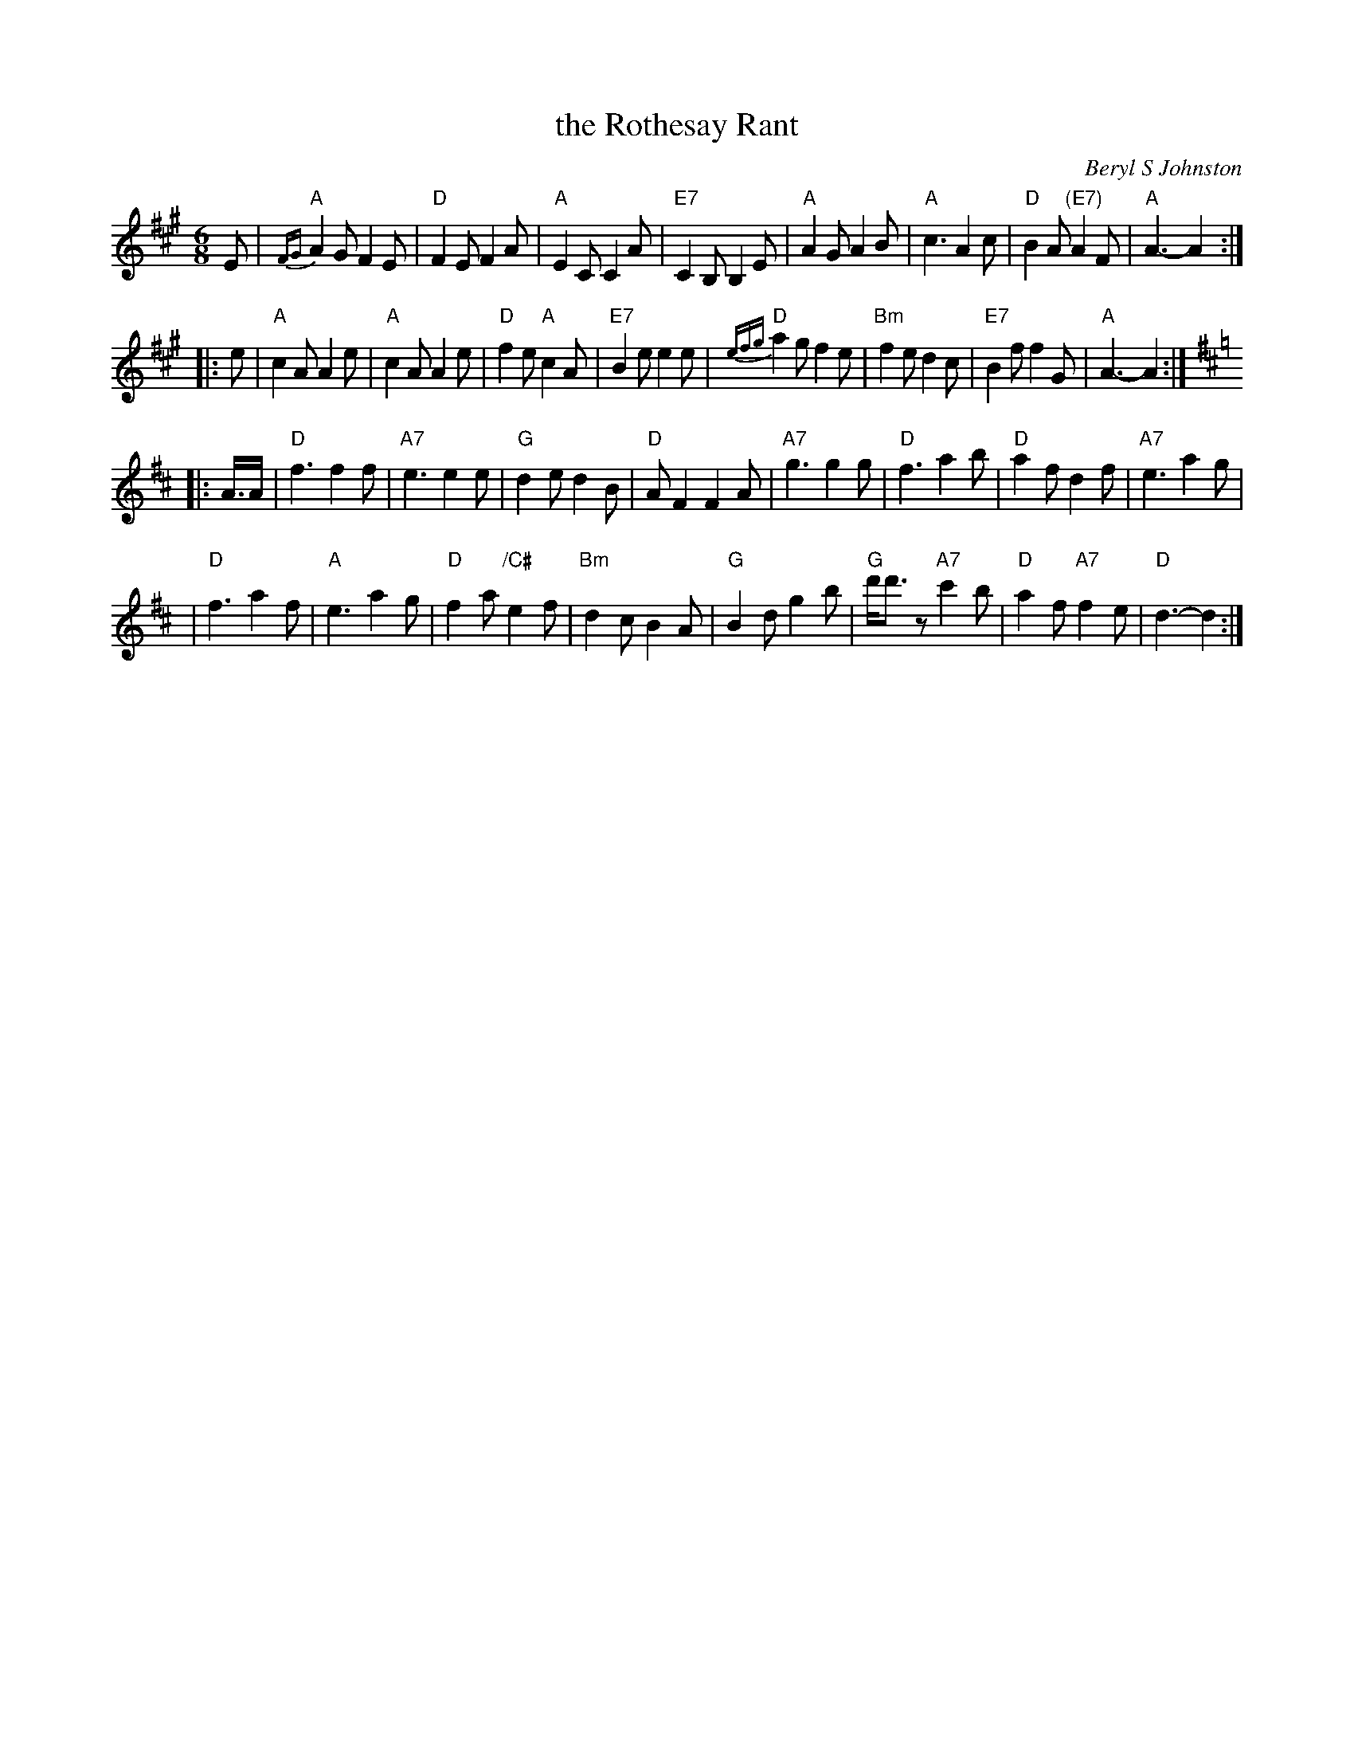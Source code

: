 X:1
T: the Rothesay Rant
C: Beryl S Johnston
R: jig
B: Birmingham Branch RSCDS "Scottish Country Dances" #11
Z: 1997 by John Chambers <jc:trillian.mit.edu>
M: 6/8
L: 1/8
%--------------------
K: A
   E \
| "A"{FG}A2G F2E | "D"F2E F2A | "A"E2C C2A | "E7"C2B, B,2E \
| "A"A2G A2B | "A"c3 A2c | "D"B2A "(E7)"A2F | "A"A3- A2 :|
|: e \
| "A"c2A A2e | "A"c2A A2e | "D"f2e "A"c2A | "E7"B2e e2 e \
| "D" {efg}a2g f2e | "Bm"f2e d2c | "E7"B2f f2G | "A"A3- A2 :| [K:=g]
K: D
|: A/>A \
| "D"f3 f2f | "A7"e3 e2e | "G"d2e d2B | "D"AF2 F2A \
| "A7"g3 g2g | "D"f3 a2b | "D"a2f d2f | "A7"e3 a2g |
| "D"f3 a2f | "A"e3 a2g | "D"f2a "/C#"e2f | "Bm"d2c B2A \
| "G"B2d g2b | "G"d'<d'z "A7"c'2b | "D"a2f "A7"f2e | "D"d3- d2 :|
